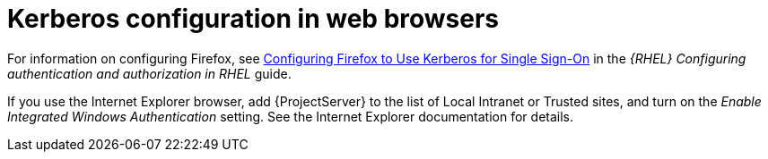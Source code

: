 [id="Kerberos_Configuration_in_Web_Browsers_{context}"]
= Kerberos configuration in web browsers

ifndef::orcharhino[]
For information on configuring Firefox, see https://access.redhat.com/documentation/en-us/red_hat_enterprise_linux/8/html-single/configuring_authentication_and_authorization_in_rhel/index#Configuring_Firefox_to_use_Kerberos_for_SSO[Configuring Firefox to Use Kerberos for Single Sign-On] in the _{RHEL} Configuring authentication and authorization in RHEL_ guide.
endif::[]

If you use the Internet Explorer browser, add {ProjectServer} to the list of Local Intranet or Trusted sites, and turn on the _Enable Integrated Windows Authentication_ setting.
See the Internet Explorer documentation for details.
